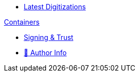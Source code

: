 * xref:index.adoc[Latest Digitizations]

//.xref:nixos/index.adoc[NixOs]

.xref:containers/index.adoc[Containers]
* xref:containers/signing-trust.adoc[Signing & Trust]

//.xref:kubernetes/index.adoc[Kubernetes]

//. https://www.meetup.com/The-Foggy-Cloud/[Meetup Group (Brisbane)]
* http://www.keidrych.com[🔗 Author Info]

